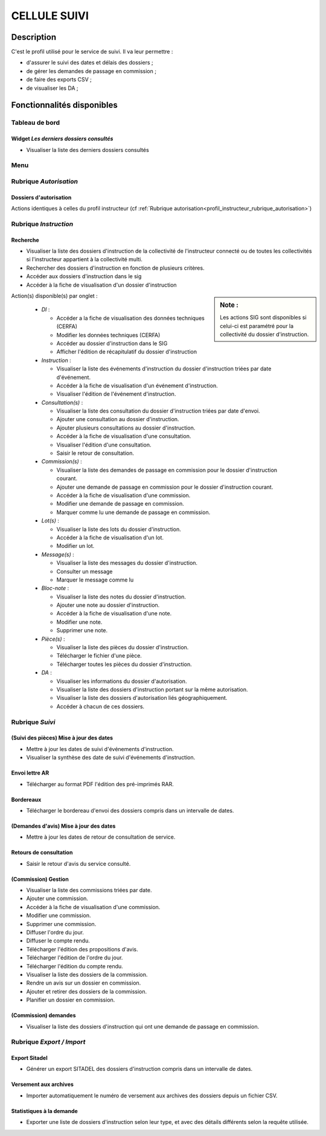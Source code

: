 #############
CELLULE SUIVI
#############

Description
===========

C'est le profil utilisé pour le service de suivi. Il va leur permettre :

- d'assurer le suivi des dates et délais des dossiers ;
- de gérer les demandes de passage en commission ;
- de faire des exports CSV ;
- de visualiser les DA ;


Fonctionnalités disponibles
===========================

Tableau de bord
---------------

.. image:: dashboard_suivi.png

Widget *Les derniers dossiers consultés*
########################################

- Visualiser la liste des derniers dossiers consultés

Menu
----

.. image:: menu_suivi.png

Rubrique *Autorisation*
-----------------------

Dossiers d'autorisation
#######################

Actions identiques à celles du profil instructeur (cf :ref:`Rubrique autorisation<profil_instructeur_rubrique_autorisation>`)

Rubrique *Instruction*
----------------------

Recherche
#########

- Visualiser la liste des dossiers d'instruction de la collectivité de l'instructeur connecté ou de toutes les collectivités si l'instructeur appartient à la collectivité multi.
- Rechercher des dossiers d'instruction en fonction de plusieurs critères.
- Accéder aux dossiers d'instruction dans le sig
- Accéder à la fiche de visualisation d'un dossier d'instruction

.. sidebar:: Note :

    Les actions SIG sont disponibles si celui-ci est paramétré pour la collectivité du dossier d'instruction.

Action(s) disponible(s) par onglet :

  - *DI* :

    - Accéder a la fiche de visualisation des données techniques (CERFA)
    - Modifier les données techniques (CERFA)
    - Accéder au dossier d'instruction dans le SIG
    - Afficher l'édition de récapitulatif du dossier d'instruction

  - *Instruction* :

    - Visualiser la liste des événements d'instruction du dossier d'instruction triées par date d'événement.
    - Accéder à la fiche de visualisation d'un événement d'instruction.
    - Visualiser l'édition de l'événement d'instruction.

  - *Consultation(s)* :

    - Visualiser la liste des consultation du dossier d'instruction triées par date d'envoi.
    - Ajouter une consultation au dossier d'instruction.
    - Ajouter plusieurs consultations au dossier d'instruction.
    - Accéder à la fiche de visualisation d'une consultation.
    - Visualiser l'édition d'une consultation.
    - Saisir le retour de consultation.

  - *Commission(s)* :

    - Visualiser la liste des demandes de passage en commission pour le dossier d'instruction courant.
    - Ajouter une demande de passage en commission pour le dossier d'instruction courant.
    - Accéder à la fiche de visualisation d'une commission.
    - Modifier une demande de passage en commission.
    - Marquer comme lu une demande de passage en commission.

  - *Lot(s)* :

    - Visualiser la liste des lots du dossier d'instruction.
    - Accéder à la fiche de visualisation d'un lot.
    - Modifier un lot.

  - *Message(s)* :

    - Visualiser la liste des messages du dossier d'instruction.
    - Consulter un message
    - Marquer le message comme lu

  - *Bloc-note* :

    - Visualiser la liste des notes du dossier d'instruction.
    - Ajouter une note au dossier d'instruction.
    - Accéder à la fiche de visualisation d'une note.
    - Modifier une note.
    - Supprimer une note.

  - *Pièce(s)* :

    - Visualiser la liste des pièces du dossier d'instruction.
    - Télécharger le fichier d'une pièce.
    - Télécharger toutes les pièces du dossier d'instruction.

  - *DA* :

    - Visualiser les informations du dossier d'autorisation.
    - Visualiser la liste des dossiers d'instruction portant sur la même autorisation.
    - Visualiser la liste des dossiers d'autorisation liés géographiquement.
    - Accéder à chacun de ces dossiers.

.. _profil_suivi_rubrique_suivi:

Rubrique *Suivi*
----------------

.. _profil_suivi_rubrique_suivi_section_mise_a_jour_dates:

(Suivi des pièces) Mise à jour des dates
########################################

- Mettre à jour les dates de suivi d'événements d'instruction.
- Visualiser la synthèse des date de suivi d'événements d'instruction.

.. _profil_suivi_rubrique_suivi_section_envoi_lettre_rar:

Envoi lettre AR
################

- Télécharger au format PDF l'édition des pré-imprimés RAR.

Bordereaux
##########

- Télécharger le bordereau d'envoi des dossiers compris dans un intervalle de dates.

(Demandes d'avis) Mise à jour des dates
#######################################

- Mettre à jour les dates de retour de consultation de service.

Retours de consultation
#######################

- Saisir le retour d'avis du service consulté.

(Commission) Gestion
####################

- Visualiser la liste des commissions triées par date.
- Ajouter une commission.
- Accéder à la fiche de visualisation d'une commission.
- Modifier une commission.
- Supprimer une commission.
- Diffuser l'ordre du jour.
- Diffuser le compte rendu.
- Télécharger l'édition des propositions d'avis.
- Télécharger l'édition de l'ordre du jour.
- Télécharger l'édition du compte rendu.
- Visualiser la liste des dossiers de la commission.
- Rendre un avis sur un dossier en commission.
- Ajouter et retirer des dossiers de la commission.
- Planifier un dossier en commission.

(Commission) demandes
#####################

- Visualiser la liste des dossiers d'instruction qui ont une demande de passage en commission.

.. _profil_suivi_rubrique_export:

Rubrique *Export / Import*
--------------------------

Export Sitadel
##############

- Générer un export SITADEL des dossiers d'instruction compris dans un intervalle de dates.

Versement aux archives
######################

- Importer automatiquement le numéro de versement aux archives des dossiers depuis un fichier CSV.

Statistiques à la demande
#########################

- Exporter une liste de dossiers d'instruction selon leur type, et avec des détails
  différents selon la requête utilisée.
